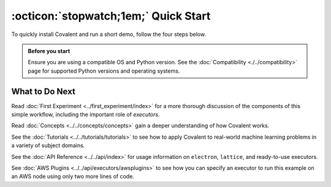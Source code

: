 =================
:octicon:`stopwatch;1em;` Quick Start
=================

To quickly install Covalent and run a short demo, follow the four steps below.

.. admonition:: Before you start

   Ensure you are using a compatible OS and Python version. See the :doc:`Compatibility <./../compatibility>` page for supported Python versions and operating systems.

.. card:: 1. Use Pip to install the Covalent server and libraries locally.


    Type the following in a terminal window:

    .. code:: bash

        $ pip install covalent



.. card:: 2. Start the Covalent server.

    In the terminal window, type:

    .. code:: console

        $ covalent start
        Covalent server has started at http://localhost:48008


.. card:: 3. Run a workflow.

    Open a Jupyter notebook or Python console and run the following Python code:

    .. code:: python

      import covalent as ct

      # Construct manageable tasks out of functions
      # by adding the @covalent.electron decorator
      @ct.electron
      def add(x, y):
         return x + y

      @ct.electron
      def multiply(x, y):
         return x*y

      # Note that electrons can be shipped to variety
      # of executors, for example, "local" computer
      @ct.electron(executor="local")
      def divide(x, y):
         return x/y

      # Construct the workflow by stitching together
      # the electrons defined earlier in a function with
      # the @covalent.lattice decorator
      @ct.lattice
      def workflow(x, y):
         r1 = add(x, y)
         r2 = [multiply(r1, y) for _ in range(4)]
         r3 = [divide(x, value) for value in r2]
         return r3

      # Dispatch the workflow
      dispatch_id = ct.dispatch(workflow)(1, 2)
      result = ct.get_result(dispatch_id)
      print(result)


.. card:: 4. View the workflow progress.

    Navigate to the Covalent UI at `<http://localhost:48008>`_ to see your workflow in the queue:

    .. image:: ./../../_static/qs_ui_queue.png
      :align: center

    Click on the dispatch ID to view the workflow graph:

    .. image:: ./../../_static/qs_ui_graph.png
        :align: center

    Note that the computed result is displayed in the Overview.


What to Do Next
###############

Read :doc:`First Experiment <../first_experiment/index>` for a more thorough discussion of the components of this simple workflow, including the important role of *executors*.

Read :doc:`Concepts <../../concepts/concepts>` gain a deeper understanding of how Covalent works.

See the :doc:`Tutorials <../../tutorials/tutorials>` to see how to apply Covalent to real-world machine learning problems in a variety of subject domains.

See the :doc:`API Reference <../../api/index>` for usage information on ``electron``, ``lattice``, and ready-to-use executors.

See :doc:`AWS Plugins <../../api/executors/awsplugins>` to see how you can specify an executor to run this example on an AWS node using only two more lines of code.
